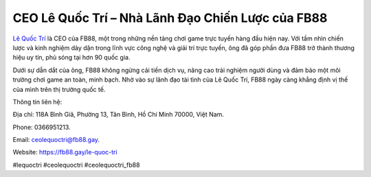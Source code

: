 CEO Lê Quốc Trí – Nhà Lãnh Đạo Chiến Lược của FB88
===================================

`Lê Quốc Trí <https://fb88.gay/le-quoc-tri>`_ là CEO của FB88, một trong những nền tảng chơi game trực tuyến hàng đầu hiện nay. Với tầm nhìn chiến lược và kinh nghiệm dày dặn trong lĩnh vực công nghệ và giải trí trực tuyến, ông đã góp phần đưa FB88 trở thành thương hiệu uy tín, phủ sóng tại hơn 90 quốc gia. 

Dưới sự dẫn dắt của ông, FB88 không ngừng cải tiến dịch vụ, nâng cao trải nghiệm người dùng và đảm bảo một môi trường chơi game an toàn, minh bạch. Nhờ vào sự lãnh đạo tài tình của Lê Quốc Trí, FB88 ngày càng khẳng định vị thế của mình trên thị trường quốc tế.

Thông tin liên hệ: 

Địa chỉ: 118A Bình Giã, Phường 13, Tân Bình, Hồ Chí Minh 70000, Việt Nam. 

Phone: 0366951213. 

Email: ceolequoctri@fb88.gay. 

Website: https://fb88.gay/le-quoc-tri 

#lequoctri #ceolequoctri #ceolequoctri_fb88
